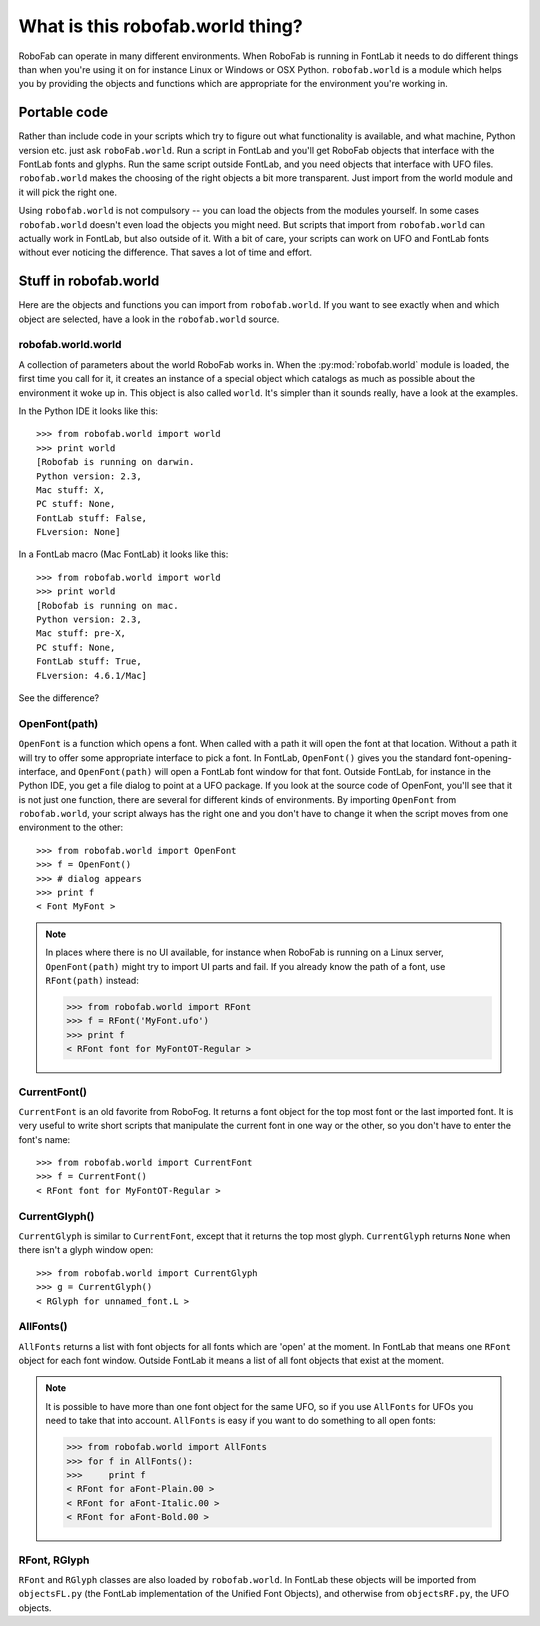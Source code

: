=================================
What is this robofab.world thing?
=================================

RoboFab can operate in many different environments. When RoboFab is running in FontLab it needs to do different things than when you're using it on for instance Linux or Windows or OSX Python. ``robofab.world`` is a module which helps you by providing the objects and functions which are appropriate for the environment you're working in.

-------------
Portable code
-------------

Rather than include code in your scripts which try to figure out what functionality is available, and what machine, Python version etc. just ask ``roboFab.world``. Run a script in FontLab and you'll get RoboFab objects that interface with the FontLab fonts and glyphs. Run the same script outside FontLab, and you need objects that interface with UFO files. ``robofab.world`` makes the choosing of the right objects a bit more transparent. Just import from the world module and it will pick the right one.

Using ``robofab.world`` is not compulsory -- you can load the objects from the modules yourself. In some cases ``robofab.world`` doesn't even load the objects you might need. But scripts that import from ``robofab.world`` can actually work in FontLab, but also outside of it. With a bit of care, your scripts can work on UFO and FontLab fonts without ever noticing the difference. That saves a lot of time and effort.

----------------------
Stuff in robofab.world
----------------------

Here are the objects and functions you can import from ``robofab.world``. If you want to see exactly when and which object are selected, have a look in the ``robofab.world`` source.

^^^^^^^^^^^^^^^^^^^
robofab.world.world
^^^^^^^^^^^^^^^^^^^

A collection of parameters about the world RoboFab works in. When the :py:mod:`robofab.world` module is loaded, the first time you call for it, it creates an instance of a special object which catalogs as much as possible about the environment it woke up in. This object is also called ``world``. It's simpler than it sounds really, have a look at the examples.

In the Python IDE it looks like this::

    >>> from robofab.world import world
    >>> print world
    [Robofab is running on darwin.
    Python version: 2.3, 
    Mac stuff: X, 
    PC stuff: None, 
    FontLab stuff: False, 
    FLversion: None]

In a FontLab macro (Mac FontLab) it looks like this::

    >>> from robofab.world import world
    >>> print world
    [Robofab is running on mac.
    Python version: 2.3,
    Mac stuff: pre-X,
    PC stuff: None,
    FontLab stuff: True,
    FLversion: 4.6.1/Mac]

See the difference?

^^^^^^^^^^^^^^
OpenFont(path)
^^^^^^^^^^^^^^

``OpenFont`` is a function which opens a font. When called with a path it will open the font at that location. Without a path it will try to offer some appropriate interface to pick a font. In FontLab, ``OpenFont()`` gives you the standard font-opening-interface, and ``OpenFont(path)`` will open a FontLab font window for that font. Outside FontLab, for instance in the Python IDE, you get a file dialog to point at a UFO package. If you look at the source code of OpenFont, you'll see that it is not just one function, there are several for different kinds of environments. By importing ``OpenFont`` from ``robofab.world``, your script always has the right one and you don't have to change it when the script moves from one environment to the other::

    >>> from robofab.world import OpenFont
    >>> f = OpenFont()
    >>> # dialog appears
    >>> print f
    < Font MyFont >

.. note::

    In places where there is no UI available, for instance when RoboFab is running on a Linux server, ``OpenFont(path)`` might try to import UI parts and fail. If you already know the path of a font, use ``RFont(path)`` instead:

    .. code::

        >>> from robofab.world import RFont
        >>> f = RFont('MyFont.ufo')
        >>> print f
        < RFont font for MyFontOT-Regular >

^^^^^^^^^^^^^
CurrentFont()
^^^^^^^^^^^^^

``CurrentFont`` is an old favorite from RoboFog. It returns a font object for the top most font or the last imported font. It is very useful to write short scripts that manipulate the current font in one way or the other, so you don't have to enter the font's name::

    >>> from robofab.world import CurrentFont
    >>> f = CurrentFont()
    < RFont font for MyFontOT-Regular >

^^^^^^^^^^^^^^
CurrentGlyph()
^^^^^^^^^^^^^^

``CurrentGlyph`` is similar to ``CurrentFont``, except that it returns the top most glyph. ``CurrentGlyph`` returns ``None`` when there isn't a glyph window open::

    >>> from robofab.world import CurrentGlyph
    >>> g = CurrentGlyph()
    < RGlyph for unnamed_font.L >

^^^^^^^^^^
AllFonts()
^^^^^^^^^^

``AllFonts`` returns a list with font objects for all fonts which are 'open' at the moment. In FontLab that means one ``RFont`` object for each font window. Outside FontLab it means a list of all font objects that exist at the moment.

.. note::

    It is possible to have more than one font object for the same UFO, so if you use ``AllFonts`` for UFOs you need to take that into account. ``AllFonts`` is easy if you want to do something to all open fonts:

    .. code::

        >>> from robofab.world import AllFonts
        >>> for f in AllFonts():
        >>>     print f
        < RFont for aFont-Plain.00 >
        < RFont for aFont-Italic.00 >
        < RFont for aFont-Bold.00 >

^^^^^^^^^^^^^
RFont, RGlyph
^^^^^^^^^^^^^

``RFont`` and ``RGlyph`` classes are also loaded by ``robofab.world``. In FontLab these objects will be imported from ``objectsFL.py`` (the FontLab implementation of the Unified Font Objects), and otherwise from ``objectsRF.py``, the UFO objects.
